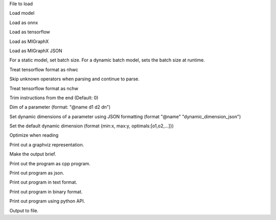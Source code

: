 .. option::  <input file>

File to load

.. option::  --model [resnet50|inceptionv3|alexnet]

Load model

.. option::  --onnx

Load as onnx

.. option::  --tf

Load as tensorflow

.. option::  --migraphx

Load as MIGraphX

.. option::  --migraphx-json

Load as MIGraphX JSON

.. option::  --batch [unsigned int] (Default: 1)

For a static model, set batch size. For a dynamic batch model, sets the batch size at runtime.

.. option::  --nhwc

Treat tensorflow format as nhwc

.. option::  --skip-unknown-operators

Skip unknown operators when parsing and continue to parse.

.. option::  --nchw

Treat tensorflow format as nchw

.. option::  --trim, -t [unsigned int]

Trim instructions from the end (Default: 0)

.. option::  --input-dim [std::vector<std::string>]

Dim of a parameter (format: "@name d1 d2 dn")

.. options:: --dyn-input-dim [std::vector<std::string>]

Set dynamic dimensions of a parameter using JSON formatting (format "@name" "dynamic_dimension_json")

.. options:: --default-dyn-dim

Set the default dynamic dimension (format {min:x, max:y, optimals:[o1,o2,...]})

.. option::  --optimize, -O

Optimize when reading

.. option::  --graphviz, -g

Print out a graphviz representation.

.. option::  --brief

Make the output brief.

.. option::  --cpp

Print out the program as cpp program.

.. option::  --json

Print out program as json.

.. option::  --text

Print out program in text format.

.. option::  --binary

Print out program in binary format.

.. option::  --py

Print out program using python API.

.. option::  --output, -o [std::string]

Output to file.

